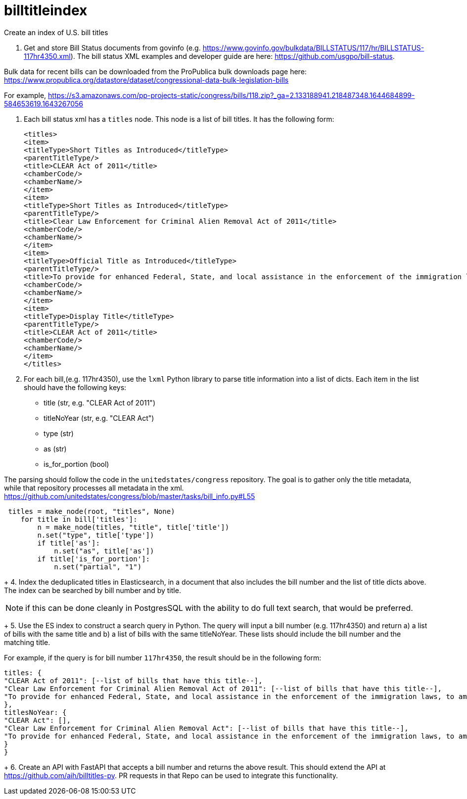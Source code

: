 :toc: auto

# billtitleindex
Create an index of U.S. bill titles

1. Get and store Bill Status documents from govinfo (e.g. https://www.govinfo.gov/bulkdata/BILLSTATUS/117/hr/BILLSTATUS-117hr4350.xml). The bill status XML examples and developer guide are here: https://github.com/usgpo/bill-status.

Bulk data for recent bills can be downloaded from the ProPublica bulk downloads page here: https://www.propublica.org/datastore/dataset/congressional-data-bulk-legislation-bills

For example, https://s3.amazonaws.com/pp-projects-static/congress/bills/118.zip?_ga=2.133188941.218487348.1644684899-584653619.1643267056

2. Each bill status xml has a `titles` node. This node is a list of bill titles. It has the following form:
+
```xml
<titles>
<item>
<titleType>Short Titles as Introduced</titleType>
<parentTitleType/>
<title>CLEAR Act of 2011</title>
<chamberCode/>
<chamberName/>
</item>
<item>
<titleType>Short Titles as Introduced</titleType>
<parentTitleType/>
<title>Clear Law Enforcement for Criminal Alien Removal Act of 2011</title>
<chamberCode/>
<chamberName/>
</item>
<item>
<titleType>Official Title as Introduced</titleType>
<parentTitleType/>
<title>To provide for enhanced Federal, State, and local assistance in the enforcement of the immigration laws, to amend the Immigration and Nationality Act, to authorize appropriations to carry out the State Criminal Alien Assistance Program, and for other purposes.</title>
<chamberCode/>
<chamberName/>
</item>
<item>
<titleType>Display Title</titleType>
<parentTitleType/>
<title>CLEAR Act of 2011</title>
<chamberCode/>
<chamberName/>
</item>
</titles>
```
+
3. For each bill,(e.g. 117hr4350), use the `lxml` Python library to parse title information into a list of dicts. Each item in the list should have the following keys:
 * title (str, e.g. "CLEAR Act of 2011")
 * titleNoYear (str, e.g. "CLEAR Act")
 * type (str)
 * as (str)
 * is_for_portion (bool)


The parsing should follow the code in the `unitedstates/congress` repository. The goal is to gather only the title metadata, while that repository processes all metadata in the xml. 
 https://github.com/unitedstates/congress/blob/master/tasks/bill_info.py#L55

```python
 titles = make_node(root, "titles", None)
    for title in bill['titles']:
        n = make_node(titles, "title", title['title'])
        n.set("type", title['type'])
        if title['as']:
            n.set("as", title['as'])
        if title['is_for_portion']:
            n.set("partial", "1")
```
+
4. Index the deduplicated titles in Elasticsearch, in a document that also includes the bill number and the list of title dicts above. The index can be searched by bill number and by title.

NOTE: if this can be done cleanly in PostgresSQL with the ability to do full text search, that would be preferred.

+
5. Use the ES index to construct a search query in Python. The query will input a bill number (e.g. 117hr4350) and return a) a list of bills with the same title and b) a list of bills with the same titleNoYear. These lists should include the bill number and the matching title.

For example, if the query is for bill number `117hr4350`, the result should be in the following form:

```javascript
titles: {
"CLEAR Act of 2011": [--list of bills that have this title--],
"Clear Law Enforcement for Criminal Alien Removal Act of 2011": [--list of bills that have this title--],
"To provide for enhanced Federal, State, and local assistance in the enforcement of the immigration laws, to amend the Immigration and Nationality Act, to authorize appropriations to carry out the State Criminal Alien Assistance Program, and for other purposes.": [--list of bills that have this title--]
},
titlesNoYear: {
"CLEAR Act": [],
"Clear Law Enforcement for Criminal Alien Removal Act": [--list of bills that have this title--],
"To provide for enhanced Federal, State, and local assistance in the enforcement of the immigration laws, to amend the Immigration and Nationality Act, to authorize appropriations to carry out the State Criminal Alien Assistance Program, and for other purposes.": [--list of bills that have this title--]
}
}
```
+
6. Create an API with FastAPI that accepts a bill number and returns the above result. This should extend the API at https://github.com/aih/billtitles-py. PR requests in that Repo can be used to integrate this functionality.



